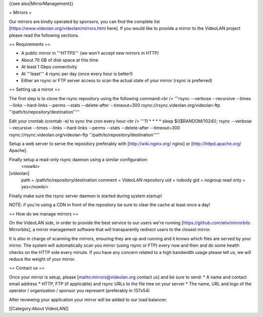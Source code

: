 {{see also|MirrorManagement}}

= Mirrors =

Our mirrors are kindly operated by sponsors, you can find the complete
list [https://www.videolan.org/videolan/mirrors.html here]. If you would
like to provide a mirror to the VideoLAN project please read the
following sections.

== Requirements ==

-  A public mirror in '''HTTPS''' (we won't accept new mirrors in HTTP)
-  About 70 GB of disk space at this time
-  At least 1 Gbps connectivity
-  At '''least''' 4 rsync per day (once every hour is better!)
-  Either an rsync or FTP server access to scan the actual state of your
   mirror (rsync is preferred)

== Setting up a mirror ==

The first step is to clone the rsync repository using the following
command:<br /> '''rsync --verbose --recursive --times --links
--hard-links --perms --stats --delete-after --timeout=300
rsync://rsync.videolan.org/videolan-ftp
''/path/to/repository/destination'''''

Edit your crontab (crontab -e) to sync the cron every hour:<br /> '''11
\* \* \* \* sleep $(($RANDOM/1024)); rsync --verbose --recursive --times
--links --hard-links --perms --stats --delete-after --timeout=300
rsync://rsync.videolan.org/videolan-ftp
''/path/to/repository/destination'''''

Setup a web server to serve the repository preferably with
[http://wiki.nginx.org/ nginx] or [http://httpd.apache.org/ Apache].

Finally setup a read-only rsync daemon using a similar configuration:
   <nowiki>

[videolan]
   path = /path/to/repository/destination comment = VideoLAN repository
   uid = nobody gid = nogroup read only = yes</nowiki>

Finally make sure the rsync server daemon is started during system
startup!

NOTE: if you're using a CDN in front of the repository be sure to clear
the cache at least once a day!

== How do we manage mirrors ==

On the VideoLAN side, in order to provide the best service to our users
we're running [https://github.com/etix/mirrorbits Mirrorbits], a mirror
management software that will transparently redirect users to the
closest mirror.

It is also in charge of scanning the mirrors, ensuring they are up and
running and it knows which files are served by your mirror. The system
will automatically scan you mirror (using rsync or FTP) every now and
then and do some health checks on the HTTP side every minute. If you
have any concern related to a high bandwidth usage please tell us, we
will reduce the weight of your mirror.

== Contact us ==

Once your mirror is setup, please
[`mailto:mirrors@videolan.org <mailto:mirrors@videolan.org>`__ contact
us] and be sure to send: \* A name and contact email address \* HTTP,
FTP (if applicable) and rsync URLs to the file tree on your server \*
The name, URL and logo of the operator / organization / sponsor you
represent (preferably in 137x54)

After reviewing your application your mirror will be added to our load
balancer.

[[Category:About VideoLAN]]
